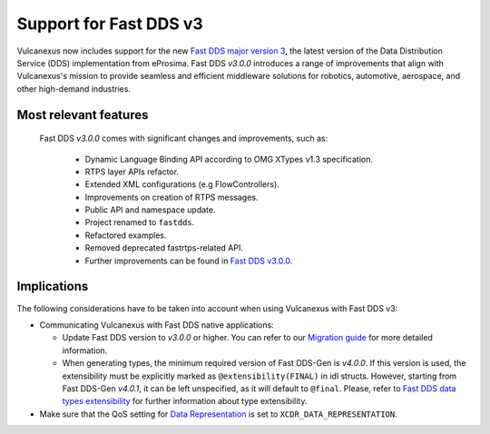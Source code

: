 .. _fastdds3:

Support for Fast DDS v3
=======================

Vulcanexus now includes support for the new `Fast DDS major version 3 <https://fast-dds.docs.eprosima.com/en/v3.0.0/notes/notes.html>`__, the latest version of the Data Distribution Service (DDS) implementation from eProsima.
Fast DDS *v3.0.0* introduces a range of improvements that align with Vulcanexus's mission to provide seamless and efficient middleware solutions for robotics, automotive, aerospace, and other high-demand industries.

Most relevant features
^^^^^^^^^^^^^^^^^^^^^^

  Fast DDS *v3.0.0* comes with significant changes and improvements, such as:

   * Dynamic Language Binding API according to OMG XTypes v1.3 specification.
   * RTPS layer APIs refactor.
   * Extended XML configurations (e.g FlowControllers).
   * Improvements on creation of RTPS messages.
   * Public API and namespace update.
   * Project renamed to ``fastdds``.
   * Refactored examples.
   * Removed deprecated fastrtps-related API.
   * Further improvements can be found in `Fast DDS v3.0.0 <https://github.com/eProsima/Fast-DDS/releases/tag/v3.0.0>`__.

Implications
^^^^^^^^^^^^

The following considerations have to be taken into account when using Vulcanexus with Fast DDS v3:

* Communicating Vulcanexus with Fast DDS native applications:

  * Update Fast DDS version to *v3.0.0* or higher.
    You can refer to our `Migration guide <https://github.com/eProsima/Fast-DDS/blob/master/UPGRADING.md>`__ for more detailed information.
  * When generating types, the minimum required version of Fast DDS-Gen is *v4.0.0*.
    If this version is used, the extensibility must be explicitly marked as ``@extensibility(FINAL)`` in idl structs.
    However, starting from Fast DDS-Gen *v4.0.1*, it can be left unspecified, as it will default to ``@final``.
    Please, refer to `Fast DDS data types extensibility <https://fast-dds.docs.eprosima.com/en/latest/fastddsgen/dataTypes/dataTypes.html#extensibility>`__ for further information about type extensibility.

* Make sure that the QoS setting for `Data Representation <https://fast-dds.docs.eprosima.com/en/latest/fastdds/dds_layer/core/policy/xtypesExtensions.html#datarepresentationqospolicy>`__ is set to ``XCDR_DATA_REPRESENTATION``.
